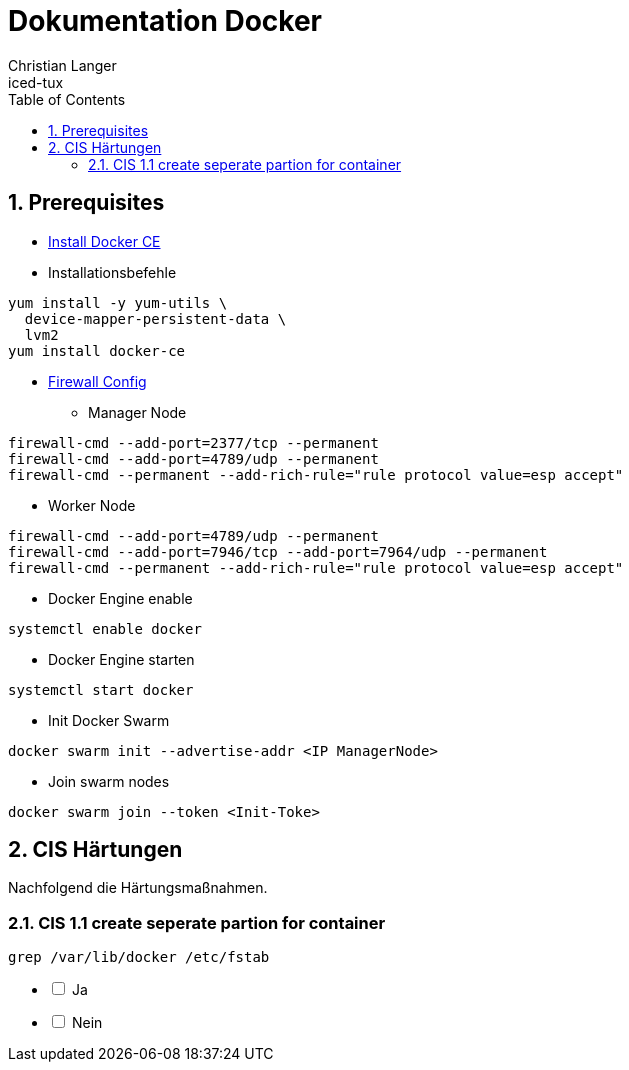 :Author:    Christian Langer
:Email:     iced-tux
:Date:      20181201
:Revision:  0.1
:page-layout: docs
:sectnums:
:source-highlighter: pygments
:pygments-style: manni
:pygments-linenums-mode: inline


:toc: right

# Dokumentation Docker

## Prerequisites

* https://docs.docker.com/install/linux/docker-ce/centos/#install-docker-ce[Install Docker CE]
* Installationsbefehle
[source,linenums]
----
yum install -y yum-utils \
  device-mapper-persistent-data \
  lvm2
yum install docker-ce
----
* https://docs.docker.com/engine/swarm/swarm-tutorial/#the-ip-address-of-the-manager-machine[Firewall Config]
** Manager Node
[source,sh]
----
firewall-cmd --add-port=2377/tcp --permanent
firewall-cmd --add-port=4789/udp --permanent
firewall-cmd --permanent --add-rich-rule="rule protocol value=esp accept"
----
** Worker Node
[source, sh]
----
firewall-cmd --add-port=4789/udp --permanent
firewall-cmd --add-port=7946/tcp --add-port=7964/udp --permanent
firewall-cmd --permanent --add-rich-rule="rule protocol value=esp accept"
----
* Docker Engine enable
[source, sh]
----
systemctl enable docker
----
* Docker Engine starten
[source, sh]
----
systemctl start docker
----
* Init Docker Swarm
[source, sh]
----
docker swarm init --advertise-addr <IP ManagerNode>
----
* Join swarm nodes
[source, sh]
----
docker swarm join --token <Init-Toke>
----

## CIS Härtungen

Nachfolgend die Härtungsmaßnahmen.

### CIS 1.1 create seperate partion for container

[source, sh]
----
grep /var/lib/docker /etc/fstab
----
[%interactive]
* [ ] Ja
* [ ] Nein
